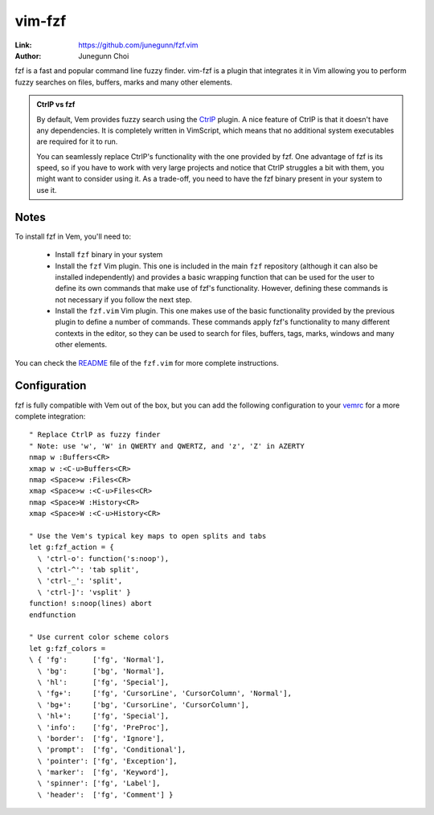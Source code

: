 
.. role:: key
.. default-role:: key

vim-fzf
=======

:Link: https://github.com/junegunn/fzf.vim
:Author: Junegunn Choi

fzf is a fast and popular command line fuzzy finder. vim-fzf is a plugin that
integrates it in Vim allowing you to perform fuzzy searches on files, buffers,
marks and many other elements.

.. image:: /static/img/plugins/vim-fzf.png
    :class: screenshot
    :target: /static/img/plugins/vim-fzf.png

.. admonition:: CtrlP vs fzf

    By default, Vem provides fuzzy search using the `CtrlP
    <https://github.com/ctrlpvim/ctrlp.vim>`__ plugin. A nice feature of CtrlP
    is that it doesn't have any dependencies. It is completely written in
    VimScript, which means that no additional system executables are required
    for it to run.

    You can seamlessly replace CtrlP's functionality with the one provided by
    fzf. One advantage of fzf is its speed, so if you have to work with very
    large projects and notice that CtrlP struggles a bit with them, you might
    want to consider using it. As a trade-off, you need to have the fzf binary
    present in your system to use it.

Notes
-----

To install fzf in Vem, you'll need to:

    * Install ``fzf`` binary in your system

    * Install the ``fzf`` Vim plugin. This one is included in the main ``fzf``
      repository (although it can also be installed independently) and provides
      a basic wrapping function that can be used for the user to define its own
      commands that make use of fzf's functionality. However, defining these
      commands is not necessary if you follow the next step.

    * Install the ``fzf.vim`` Vim plugin. This one makes use of the basic
      functionality provided by the previous plugin to define a number of
      commands. These commands apply fzf's functionality to many different
      contexts in the editor, so they can be used to search for files, buffers,
      tags, marks, windows and many other elements.

You can check the `README <https://github.com/junegunn/fzf.vim>`__ file of the
``fzf.vim`` for more complete instructions.

Configuration
-------------

fzf is fully compatible with Vem out of the box, but you can add the following
configuration to your `vemrc </config/vemrc.html>`__ for a more complete
integration::

    " Replace CtrlP as fuzzy finder
    " Note: use 'w', 'W' in QWERTY and QWERTZ, and 'z', 'Z' in AZERTY
    nmap w :Buffers<CR>
    xmap w :<C-u>Buffers<CR>
    nmap <Space>w :Files<CR>
    xmap <Space>w :<C-u>Files<CR>
    nmap <Space>W :History<CR>
    xmap <Space>W :<C-u>History<CR>

    " Use the Vem's typical key maps to open splits and tabs
    let g:fzf_action = {
      \ 'ctrl-o': function('s:noop'),
      \ 'ctrl-^': 'tab split',
      \ 'ctrl-_': 'split',
      \ 'ctrl-]': 'vsplit' }
    function! s:noop(lines) abort
    endfunction

    " Use current color scheme colors
    let g:fzf_colors =
    \ { 'fg':      ['fg', 'Normal'],
      \ 'bg':      ['bg', 'Normal'],
      \ 'hl':      ['fg', 'Special'],
      \ 'fg+':     ['fg', 'CursorLine', 'CursorColumn', 'Normal'],
      \ 'bg+':     ['bg', 'CursorLine', 'CursorColumn'],
      \ 'hl+':     ['fg', 'Special'],
      \ 'info':    ['fg', 'PreProc'],
      \ 'border':  ['fg', 'Ignore'],
      \ 'prompt':  ['fg', 'Conditional'],
      \ 'pointer': ['fg', 'Exception'],
      \ 'marker':  ['fg', 'Keyword'],
      \ 'spinner': ['fg', 'Label'],
      \ 'header':  ['fg', 'Comment'] }

